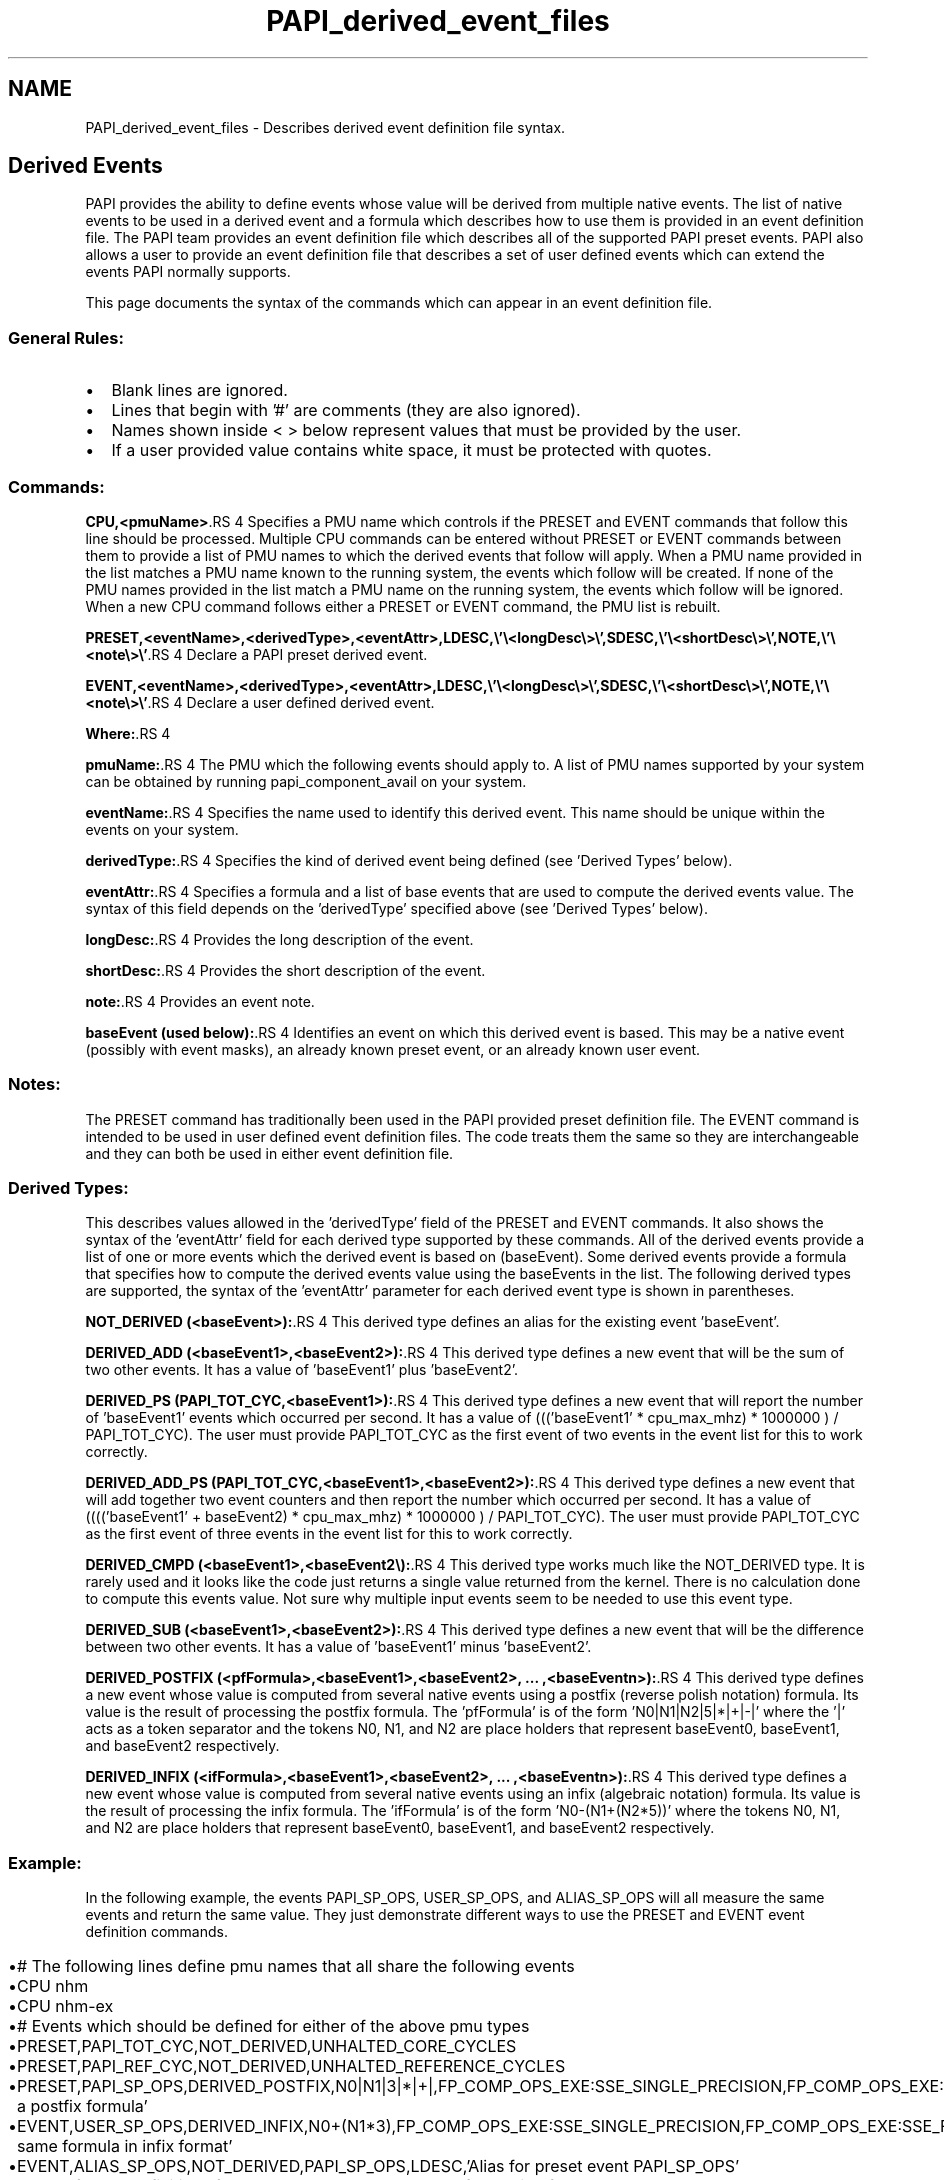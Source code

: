 .TH "PAPI_derived_event_files" 1 "14 Sep 2016" "Version 5.5.0.0" "PAPI" \" -*- nroff -*-
.ad l
.nh
.SH NAME
PAPI_derived_event_files \- Describes derived event definition file syntax.
.SH "Derived Events"
.PP
PAPI provides the ability to define events whose value will be derived from multiple native events. The list of native events to be used in a derived event and a formula which describes how to use them is provided in an event definition file. The PAPI team provides an event definition file which describes all of the supported PAPI preset events. PAPI also allows a user to provide an event definition file that describes a set of user defined events which can extend the events PAPI normally supports.
.PP
This page documents the syntax of the commands which can appear in an event definition file.
.PP

.br
 
.SS "General Rules:"
.PD 0
.IP "\(bu" 2
Blank lines are ignored. 
.IP "\(bu" 2
Lines that begin with '#' are comments (they are also ignored). 
.IP "\(bu" 2
Names shown inside < > below represent values that must be provided by the user. 
.IP "\(bu" 2
If a user provided value contains white space, it must be protected with quotes. 
.PP
.PP

.br
 
.SS "Commands:"
\fBCPU,<pmuName>\fP.RS 4
Specifies a PMU name which controls if the PRESET and EVENT commands that follow this line should be processed. Multiple CPU commands can be entered without PRESET or EVENT commands between them to provide a list of PMU names to which the derived events that follow will apply. When a PMU name provided in the list matches a PMU name known to the running system, the events which follow will be created. If none of the PMU names provided in the list match a PMU name on the running system, the events which follow will be ignored. When a new CPU command follows either a PRESET or EVENT command, the PMU list is rebuilt.
.br

.br
.RE
.PP
\fBPRESET,<eventName>,<derivedType>,<eventAttr>,LDESC,\\'\\<longDesc\\>\\',SDESC,\\'\\<shortDesc\\>\\',NOTE,\\'\\<note\\>\\'\fP.RS 4
Declare a PAPI preset derived event.
.br

.br
.RE
.PP
\fBEVENT,<eventName>,<derivedType>,<eventAttr>,LDESC,\\'\\<longDesc\\>\\',SDESC,\\'\\<shortDesc\\>\\',NOTE,\\'\\<note\\>\\'\fP.RS 4
Declare a user defined derived event.
.br

.br
.RE
.PP
\fBWhere:\fP.RS 4

.RE
.PP
\fBpmuName:\fP.RS 4
The PMU which the following events should apply to. A list of PMU names supported by your system can be obtained by running papi_component_avail on your system.
.br
 
.RE
.PP
\fBeventName:\fP.RS 4
Specifies the name used to identify this derived event. This name should be unique within the events on your system.
.br
 
.RE
.PP
\fBderivedType:\fP.RS 4
Specifies the kind of derived event being defined (see 'Derived Types' below).
.br
 
.RE
.PP
\fBeventAttr:\fP.RS 4
Specifies a formula and a list of base events that are used to compute the derived events value. The syntax of this field depends on the 'derivedType' specified above (see 'Derived Types' below).
.br
 
.RE
.PP
\fBlongDesc:\fP.RS 4
Provides the long description of the event.
.br
 
.RE
.PP
\fBshortDesc:\fP.RS 4
Provides the short description of the event.
.br
 
.RE
.PP
\fBnote:\fP.RS 4
Provides an event note.
.br
 
.RE
.PP
\fBbaseEvent (used below):\fP.RS 4
Identifies an event on which this derived event is based. This may be a native event (possibly with event masks), an already known preset event, or an already known user event.
.br
.RE
.PP

.br
 
.SS "Notes:"
The PRESET command has traditionally been used in the PAPI provided preset definition file. The EVENT command is intended to be used in user defined event definition files. The code treats them the same so they are interchangeable and they can both be used in either event definition file.
.br
.PP

.br
 
.SS "Derived Types:"
This describes values allowed in the 'derivedType' field of the PRESET and EVENT commands. It also shows the syntax of the 'eventAttr' field for each derived type supported by these commands. All of the derived events provide a list of one or more events which the derived event is based on (baseEvent). Some derived events provide a formula that specifies how to compute the derived events value using the baseEvents in the list. The following derived types are supported, the syntax of the 'eventAttr' parameter for each derived event type is shown in parentheses.
.br

.br
.PP
\fBNOT_DERIVED (<baseEvent>):\fP.RS 4
This derived type defines an alias for the existing event 'baseEvent'.
.br
 
.RE
.PP
\fBDERIVED_ADD (<baseEvent1>,<baseEvent2>):\fP.RS 4
This derived type defines a new event that will be the sum of two other events. It has a value of 'baseEvent1' plus 'baseEvent2'.
.br
 
.RE
.PP
\fBDERIVED_PS (PAPI_TOT_CYC,<baseEvent1>):\fP.RS 4
This derived type defines a new event that will report the number of 'baseEvent1' events which occurred per second. It has a value of ((('baseEvent1' * cpu_max_mhz) * 1000000 ) / PAPI_TOT_CYC). The user must provide PAPI_TOT_CYC as the first event of two events in the event list for this to work correctly.
.br
 
.RE
.PP
\fBDERIVED_ADD_PS (PAPI_TOT_CYC,<baseEvent1>,<baseEvent2>):\fP.RS 4
This derived type defines a new event that will add together two event counters and then report the number which occurred per second. It has a value of (((('baseEvent1' + baseEvent2) * cpu_max_mhz) * 1000000 ) / PAPI_TOT_CYC). The user must provide PAPI_TOT_CYC as the first event of three events in the event list for this to work correctly.
.br
 
.RE
.PP
\fBDERIVED_CMPD (<baseEvent1>,<baseEvent2\\):\fP.RS 4
This derived type works much like the NOT_DERIVED type. It is rarely used and it looks like the code just returns a single value returned from the kernel. There is no calculation done to compute this events value. Not sure why multiple input events seem to be needed to use this event type.
.br
 
.RE
.PP
\fBDERIVED_SUB (<baseEvent1>,<baseEvent2>):\fP.RS 4
This derived type defines a new event that will be the difference between two other events. It has a value of 'baseEvent1' minus 'baseEvent2'.
.br
 
.RE
.PP
\fBDERIVED_POSTFIX (<pfFormula>,<baseEvent1>,<baseEvent2>, ... ,<baseEventn>):\fP.RS 4
This derived type defines a new event whose value is computed from several native events using a postfix (reverse polish notation) formula. Its value is the result of processing the postfix formula. The 'pfFormula' is of the form 'N0|N1|N2|5|*|+|-|' where the '|' acts as a token separator and the tokens N0, N1, and N2 are place holders that represent baseEvent0, baseEvent1, and baseEvent2 respectively.
.br
 
.RE
.PP
\fBDERIVED_INFIX (<ifFormula>,<baseEvent1>,<baseEvent2>, ... ,<baseEventn>):\fP.RS 4
This derived type defines a new event whose value is computed from several native events using an infix (algebraic notation) formula. Its value is the result of processing the infix formula. The 'ifFormula' is of the form 'N0-(N1+(N2*5))' where the tokens N0, N1, and N2 are place holders that represent baseEvent0, baseEvent1, and baseEvent2 respectively.
.br
.RE
.PP

.br
 
.SS "Example:"
In the following example, the events PAPI_SP_OPS, USER_SP_OPS, and ALIAS_SP_OPS will all measure the same events and return the same value. They just demonstrate different ways to use the PRESET and EVENT event definition commands.
.br

.br
.PP
.PD 0
.IP "\(bu" 2
# The following lines define pmu names that all share the following events 
.IP "\(bu" 2
CPU nhm 
.IP "\(bu" 2
CPU nhm-ex 
.IP "\(bu" 2
# Events which should be defined for either of the above pmu types 
.IP "\(bu" 2
PRESET,PAPI_TOT_CYC,NOT_DERIVED,UNHALTED_CORE_CYCLES 
.IP "\(bu" 2
PRESET,PAPI_REF_CYC,NOT_DERIVED,UNHALTED_REFERENCE_CYCLES 
.IP "\(bu" 2
PRESET,PAPI_SP_OPS,DERIVED_POSTFIX,N0|N1|3|*|+|,FP_COMP_OPS_EXE:SSE_SINGLE_PRECISION,FP_COMP_OPS_EXE:SSE_FP_PACKED,NOTE,'Using a postfix formula' 
.IP "\(bu" 2
EVENT,USER_SP_OPS,DERIVED_INFIX,N0+(N1*3),FP_COMP_OPS_EXE:SSE_SINGLE_PRECISION,FP_COMP_OPS_EXE:SSE_FP_PACKED,NOTE,'Using the same formula in infix format' 
.IP "\(bu" 2
EVENT,ALIAS_SP_OPS,NOT_DERIVED,PAPI_SP_OPS,LDESC,'Alias for preset event PAPI_SP_OPS' 
.IP "\(bu" 2
# End of event definitions for above pmu names and start of a section for a new pmu name. 
.IP "\(bu" 2
CPU snb 
.PP

